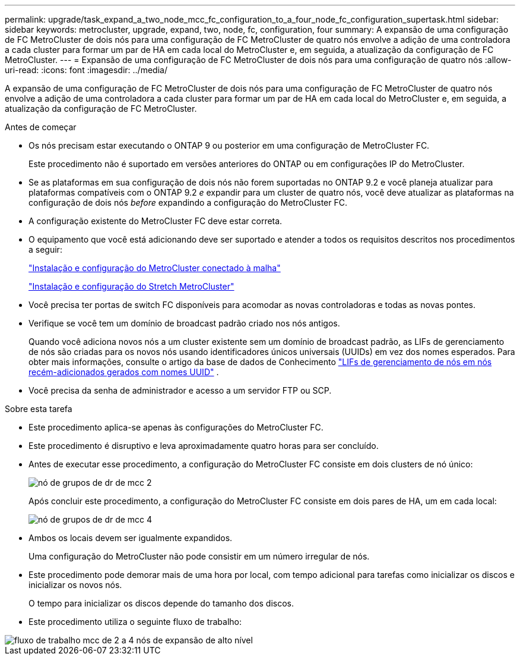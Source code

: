 ---
permalink: upgrade/task_expand_a_two_node_mcc_fc_configuration_to_a_four_node_fc_configuration_supertask.html 
sidebar: sidebar 
keywords: metrocluster, upgrade, expand, two, node, fc, configuration, four 
summary: A expansão de uma configuração de FC MetroCluster de dois nós para uma configuração de FC MetroCluster de quatro nós envolve a adição de uma controladora a cada cluster para formar um par de HA em cada local do MetroCluster e, em seguida, a atualização da configuração de FC MetroCluster. 
---
= Expansão de uma configuração de FC MetroCluster de dois nós para uma configuração de quatro nós
:allow-uri-read: 
:icons: font
:imagesdir: ../media/


[role="lead"]
A expansão de uma configuração de FC MetroCluster de dois nós para uma configuração de FC MetroCluster de quatro nós envolve a adição de uma controladora a cada cluster para formar um par de HA em cada local do MetroCluster e, em seguida, a atualização da configuração de FC MetroCluster.

.Antes de começar
* Os nós precisam estar executando o ONTAP 9 ou posterior em uma configuração de MetroCluster FC.
+
Este procedimento não é suportado em versões anteriores do ONTAP ou em configurações IP do MetroCluster.

* Se as plataformas em sua configuração de dois nós não forem suportadas no ONTAP 9.2 e você planeja atualizar para plataformas compatíveis com o ONTAP 9.2 _e_ expandir para um cluster de quatro nós, você deve atualizar as plataformas na configuração de dois nós _before_ expandindo a configuração do MetroCluster FC.
* A configuração existente do MetroCluster FC deve estar correta.
* O equipamento que você está adicionando deve ser suportado e atender a todos os requisitos descritos nos procedimentos a seguir:
+
link:../install-fc/index.html["Instalação e configuração do MetroCluster conectado à malha"]

+
link:../install-stretch/concept_considerations_differences.html["Instalação e configuração do Stretch MetroCluster"]

* Você precisa ter portas de switch FC disponíveis para acomodar as novas controladoras e todas as novas pontes.
* Verifique se você tem um domínio de broadcast padrão criado nos nós antigos.
+
Quando você adiciona novos nós a um cluster existente sem um domínio de broadcast padrão, as LIFs de gerenciamento de nós são criadas para os novos nós usando identificadores únicos universais (UUIDs) em vez dos nomes esperados. Para obter mais informações, consulte o artigo da base de dados de Conhecimento https://kb.netapp.com/onprem/ontap/os/Node_management_LIFs_on_newly-added_nodes_generated_with_UUID_names["LIFs de gerenciamento de nós em nós recém-adicionados gerados com nomes UUID"^] .

* Você precisa da senha de administrador e acesso a um servidor FTP ou SCP.


.Sobre esta tarefa
* Este procedimento aplica-se apenas às configurações do MetroCluster FC.
* Este procedimento é disruptivo e leva aproximadamente quatro horas para ser concluído.
* Antes de executar esse procedimento, a configuração do MetroCluster FC consiste em dois clusters de nó único:
+
image::../media/mcc_dr_groups_2_node.gif[nó de grupos de dr de mcc 2]

+
Após concluir este procedimento, a configuração do MetroCluster FC consiste em dois pares de HA, um em cada local:

+
image::../media/mcc_dr_groups_4_node.gif[nó de grupos de dr de mcc 4]

* Ambos os locais devem ser igualmente expandidos.
+
Uma configuração do MetroCluster não pode consistir em um número irregular de nós.

* Este procedimento pode demorar mais de uma hora por local, com tempo adicional para tarefas como inicializar os discos e inicializar os novos nós.
+
O tempo para inicializar os discos depende do tamanho dos discos.

* Este procedimento utiliza o seguinte fluxo de trabalho:


image::../media/workflow_mcc_2_to_4_node_expansion_high_level.gif[fluxo de trabalho mcc de 2 a 4 nós de expansão de alto nível]
